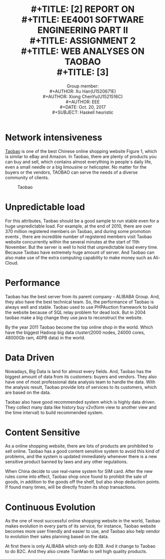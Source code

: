 #+LaTeX_CLASS: article
#+LaTeX_CLASS_OPTIONS: [a4paper]
#+LaTeX_HEADER: \usepackage{mathptmx}
#+TITLE: \includegraphics[width=\textwidth]{img/NTU.png} \\
#+TITLE: [2\baselineskip]
#+TITLE: REPORT ON \\
#+TITLE: EE4001 SOFTWARE ENGINEERING PART II \\
#+TITLE: ASSIGNMENT 2 \\
#+TITLE: WEB ANALYSES ON TAOBAO \\
#+TITLE: [3\baselineskip]
#+LaTeX_CLASS_OPTIONS: [12pt]
#+LaTeX_CLASS_OPTIONS: [titlepage]
#+AUTHOR: Group member: \\
#+AUTHOR: Xu Han(U1520671E) \\
#+AUTHOR: Xiong ChenYu(U1521516C) \\
#+AUTHOR: EEE \\
#+DATE: Oct. 20, 2017 \\
#+SUBJECT: Haskell heuristic
#+TOC: listings

#+BEGIN_EXPORT latex
\newpage
#+END_EXPORT
* Network intensiveness
  [[fig:taobao][Taobao]] is one of the best Chinese online shopping website Figure 1, which is similar to
  eBay and Amazon. In Taobao, there are plenty of products you can buy and sell,
  which contains almost everything in people`s daily life, even a small needle
  or a big limousine or helicopter. No matter for the buyers or the vendors,
  TAOBAO can serve the needs of a diverse community of clients.

   #+CAPTION: Taobao
   #+NAME:   fig:taobao
   [[./img/t.png]]
* Unpredictable load
  For this attributes, Taobao should be a good sample to run stable even for a
  huge unpredictable load. For example, at the end of 2010, there are over 370
  million registered members on Taobao, and during some promotion events , there
  are incredible number of registered members visit Taobao website concurrently within the
  several minutes at the start of 11th November. But the server is well to hold
  that unpredictable load every time. Because Taobao have extremely huge
  amount of server. And Taobao can also make use of the extra computing
  capability to make money such as Ali-Cloud.

* Performance
  Taobao has the best server from its parent company - ALIBABA Group. And, they
  also have the best technical team. So, the performance of Taobao is always
  well and stable. Taobao used to use PHPAuction framework to build the website
  because of SQL relay problem for dead lock. But in 2004 taobao make a big
  change they use java to reconstruct the website.

  By the year 2011 Taobao become the top online shop in the world. Which have
  the biggest Hadoop big data cluster(2000 nodes, 24000 cores, 48000Gb ram, 40PB
  data) in the world.

* Data Driven
  Nowadays, Big Data is land for almost every fields. And, Taobao has the
  biggest amount of data from its customers: buyers and vendors. They also have
  one of most professional data analysis team to handle the data. With the
  analysis result, Taobao provide lots of services to its customers, which are
  based on the data.

  Taobao also have good recommended system which is highly data driven. They
  collect many data like history buy v2v(form view to another view and the time
  interval) to build recommended system.

* Content Sensitive
  As a online shopping website, there are lots of products are prohibited to
  sell online. Taobao has a good content sensitive system to avoid this kind of
  problems, and the system is updated immediately whenever there is a new
  sensitive product banned by laws and any other regulations.

  When China decide to use real-name system for SIM card. After the new rules
come into effect, Taobao shop once found to prohibit the sale of goods, in
addition to the goods off the shelf, but also shop deduction points. If found
many times, will be directly frozen its shop transactions.

* Continuous Evolution

As the one of most successful online shopping website in the world, Taobao makes
evolution in every parts of its service, for instance, Taobao website becomes
more user friendly and easier to use, and Taobao also help vendor to evolution
their sales planning based on the data.

At first there is only ALIBABA which only do B2B. And it change to Taobao to do
B2C. And they also create TianMao to sell high quality products.
